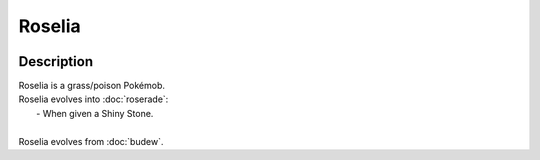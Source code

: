 .. roselia:

Roselia
--------

.. image:: ../../_images/pokemobs/gen_3/entity_icon/textures/roselia.png
    :width: 400
    :alt: Roselia
.. image:: ../../_images/pokemobs/gen_3/entity_icon/textures/roselias.png
    :width: 400
    :alt: Roselia


Description
============
| Roselia is a grass/poison Pokémob.
| Roselia evolves into :doc:`roserade`:
|  -  When given a Shiny Stone.
| 
| Roselia evolves from :doc:`budew`.